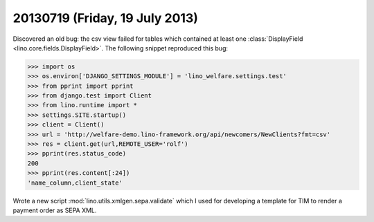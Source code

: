 ===============================
20130719 (Friday, 19 July 2013)
===============================

Discovered an old bug: the csv view failed for tables which contained 
at least one :class:`DisplayField <lino.core.fields.DisplayField>`.
The following snippet reproduced this bug:

>>> import os
>>> os.environ['DJANGO_SETTINGS_MODULE'] = 'lino_welfare.settings.test'
>>> from pprint import pprint
>>> from django.test import Client
>>> from lino.runtime import *
>>> settings.SITE.startup()
>>> client = Client()
>>> url = 'http://welfare-demo.lino-framework.org/api/newcomers/NewClients?fmt=csv'
>>> res = client.get(url,REMOTE_USER='rolf')
>>> pprint(res.status_code)
200
>>> pprint(res.content[:24])
'name_column,client_state'


Wrote a new script :mod:`lino.utils.xmlgen.sepa.validate` 
which I used for developing a template for TIM to render 
a payment order as SEPA XML.


